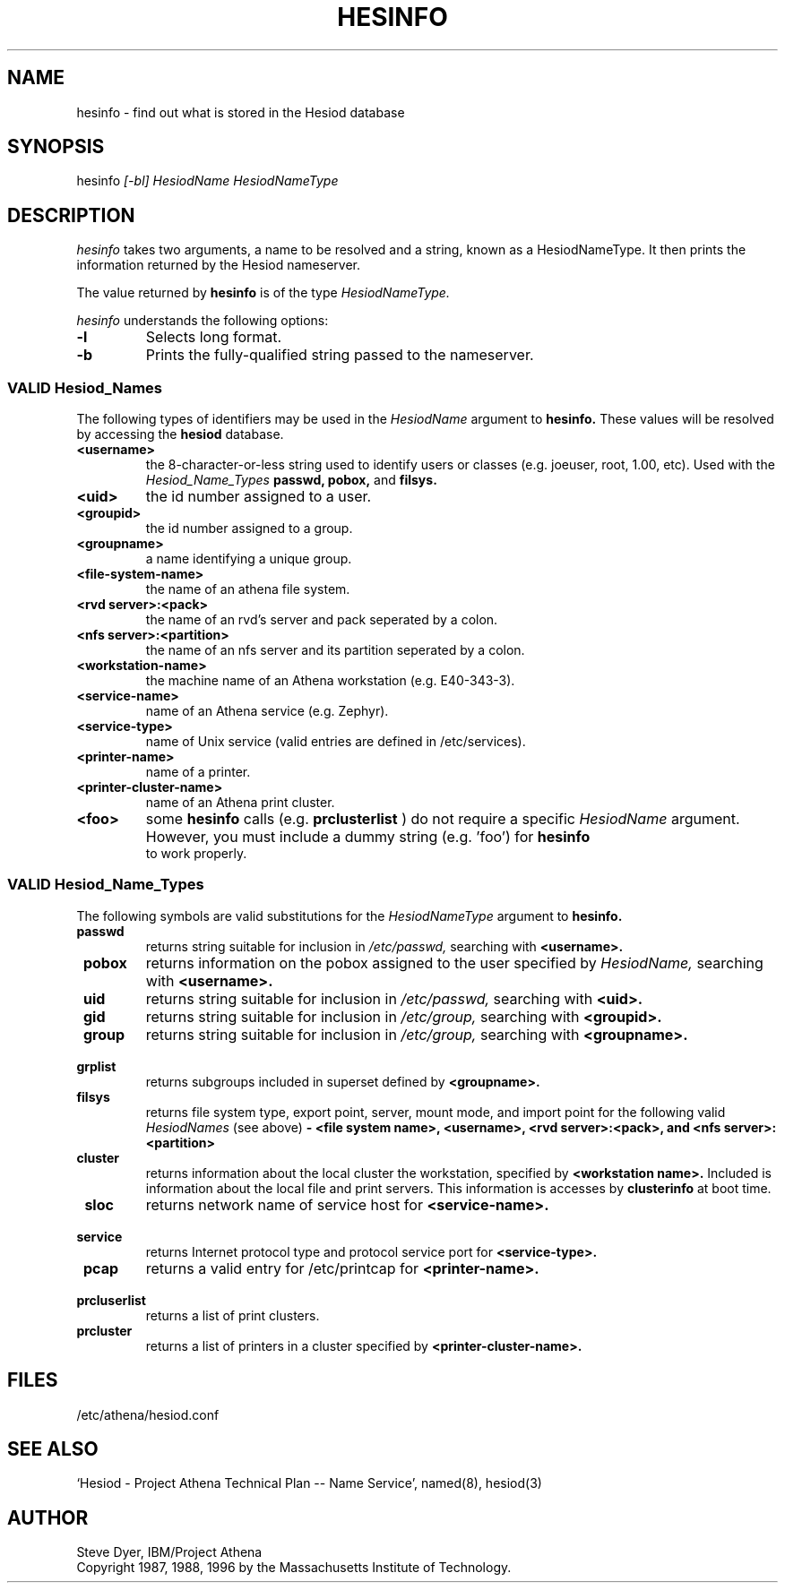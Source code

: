 .\" $Id: hesinfo.1,v 1.1 1998-09-03 01:12:49 ghudson Exp $
.\"
.\" Copyright 1987, 1996 by the Massachusetts Institute of Technology.
.\"
.\" Permission to use, copy, modify, and distribute this
.\" software and its documentation for any purpose and without
.\" fee is hereby granted, provided that the above copyright
.\" notice appear in all copies and that both that copyright
.\" notice and this permission notice appear in supporting
.\" documentation, and that the name of M.I.T. not be used in
.\" advertising or publicity pertaining to distribution of the
.\" software without specific, written prior permission.
.\" M.I.T. makes no representations about the suitability of
.\" this software for any purpose.  It is provided "as is"
.\" without express or implied warranty.
.TH HESINFO 1 "27 October 1996"
.SH NAME
hesinfo \- find out what is stored in the Hesiod database
.SH SYNOPSIS
.nf
hesinfo \fI[-bl]\fR \fIHesiodName\fR \fIHesiodNameType\fR
.SH DESCRIPTION
.I hesinfo
takes two arguments, a name to be resolved and a string, known
as a HesiodNameType.  It then prints the information returned by
the Hesiod nameserver.
.PP
The value returned by
.B hesinfo
is of the type
.I HesiodNameType.
.PP
.I hesinfo
understands the following options:
.TP
.B -l
Selects long format.
.TP
.B -b
Prints the fully-qualified string passed to the nameserver.

.PP
.SS VALID Hesiod_Names
The following types of identifiers may be used in the
.I HesiodName
argument to
.B hesinfo.
These values will be resolved by accessing the
.B hesiod
database.

.TP
.B \<username>
the 8-character-or-less string used to identify users or classes
(e.g. joeuser, root, 1.00, etc).
Used with the
.I Hesiod_Name_Types
.BR passwd,
.BR pobox,
and
.BR filsys.


.TP
.B \<uid>
the id number assigned to a user.

.TP
.B \<groupid>
the id number assigned to a group.

.TP
.B \<groupname>
a name identifying a unique group.

.TP 
.B \<file-system-name>
the name of an athena file system.

.TP
.B \<rvd server>:<pack>
the name of an rvd's server and pack  seperated by a colon.

.TP
.B \<nfs server>:<partition>
the name of an nfs server and its partition seperated by a colon.

.TP
.B \<workstation-name>
the machine name of an Athena workstation (e.g. E40-343-3).

.TP 
.B \<service-name>
name of an Athena service (e.g. Zephyr).

.TP
.B \<service-type>
name of Unix service (valid entries are defined in /etc/services).

.TP
.B \<printer-name>
name of a printer.

.TP
.B \<printer-cluster-name>
name of an Athena print cluster.

.TP
.B \<foo>
some
.B hesinfo
calls (e.g. 
.B prclusterlist
) do not require a specific
.I HesiodName
argument.  However, you must include a dummy string (e.g. 'foo') for
.B hesinfo
 to work properly.




.PP
.SS VALID Hesiod_Name_Types
The following symbols are valid substitutions for the
.I HesiodNameType
argument to
.B hesinfo.

.TP
.B \ passwd
returns string suitable for inclusion in
.I /etc/passwd,
searching with
.B <username>.

.TP
.B \ pobox
returns information on the pobox assigned to the user specified by
.I HesiodName,
searching with
.B <username>.


.TP
.B \ uid   
returns string suitable for inclusion in
.I /etc/passwd,
searching with
.B <uid>.

.TP
.B \ gid   
returns string suitable for inclusion in
.I /etc/group,
searching with
.B <groupid>.

.TP
.B \ group
returns string suitable for inclusion in
.I /etc/group,
searching with
.B <groupname>.

.TP
.B \ grplist
returns subgroups included in superset
defined by 
.B <groupname>.

.TP
.B \ filsys
returns file system type, export point, server, mount mode, and import point
for the following valid
.I HesiodNames
(see above)
.B - <file system name>, <username>, <rvd server>:<pack>, 
.B and <nfs server>:<partition>

.TP
.B \ cluster
returns information about the local cluster the workstation, specified by
.B <workstation name>.
Included is information about the local file and print servers.  This
information is accesses by 
.B clusterinfo 
at boot time.

.TP
.B \ sloc
returns network name of service host for
.B <service-name>.

.TP
.B \ service
returns Internet protocol type and protocol service port for
.B <service-type>.

.TP
.B \ pcap
returns a valid entry for /etc/printcap for
.B <printer-name>.

.TP 
.B \ prcluserlist
returns a list of print clusters.

.TP 
.B \ prcluster
returns a list of printers in a cluster specified by
.B <printer-cluster-name>.

.SH FILES
/etc/athena/hesiod.conf
.SH "SEE ALSO"
`Hesiod - Project Athena Technical Plan -- Name Service', named(8), hesiod(3)
.SH AUTHOR
Steve Dyer, IBM/Project Athena
.br
Copyright 1987, 1988, 1996 by the Massachusetts Institute of Technology.
.br
